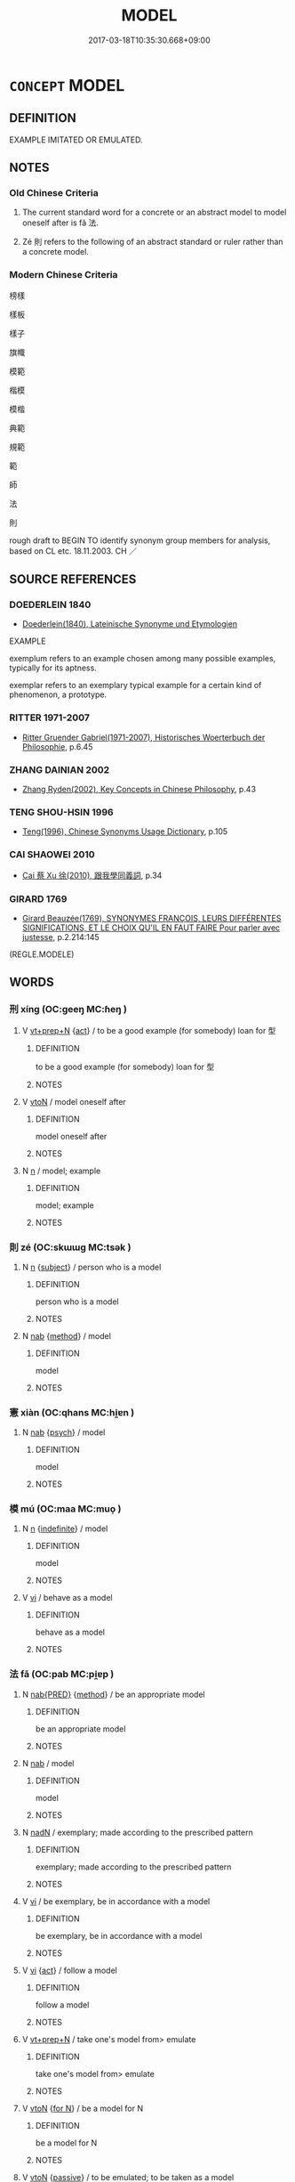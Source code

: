 # -*- mode: mandoku-tls-view -*-
#+TITLE: MODEL
#+DATE: 2017-03-18T10:35:30.668+09:00        
#+STARTUP: content
* =CONCEPT= MODEL
:PROPERTIES:
:CUSTOM_ID: uuid-6b3b4d30-99e1-4c5a-917a-74cdf593a5ee
:SYNONYM+:  PROTOTYPE
:SYNONYM+:  STEREOTYPE
:SYNONYM+:  ARCHETYPE
:SYNONYM+:  TYPE
:SYNONYM+:  VERSION
:SYNONYM+:  MOLD
:SYNONYM+:  TEMPLATE
:SYNONYM+:  FRAMEWORK
:SYNONYM+:  PATTERN
:SYNONYM+:  DESIGN
:SYNONYM+:  BLUEPRINT.
:SYNONYM+:  IDEAL
:SYNONYM+:  PARAGON
:SYNONYM+:  PERFECT EXAMPLE/SPECIMEN
:SYNONYM+:  PERFECTION
:SYNONYM+:  ACME
:SYNONYM+:  EPITOME
:SYNONYM+:  NONPAREIL
:SYNONYM+:  CRèmE DE LA CRèmE
:TR_ZH: 典型
:END:
** DEFINITION

EXAMPLE IMITATED OR EMULATED.

** NOTES

*** Old Chinese Criteria
1. The current standard word for a concrete or an abstract model to model oneself after is fǎ 法.

2. Zé 則 refers to the following of an abstract standard or ruler rather than a concrete model.

*** Modern Chinese Criteria
榜樣

樣板

樣子

旗幟

模範

楷模

模楷

典範

規範

範

師

法

則

rough draft to BEGIN TO identify synonym group members for analysis, based on CL etc. 18.11.2003. CH ／

** SOURCE REFERENCES
*** DOEDERLEIN 1840
 - [[cite:DOEDERLEIN-1840][Doederlein(1840), Lateinische Synonyme und Etymologien]]

EXAMPLE

exemplum refers to an example chosen among many possible examples, typically for its aptness.

exemplar refers to an exemplary typical example for a certain kind of phenomenon, a prototype.

*** RITTER 1971-2007
 - [[cite:RITTER-1971-2007][Ritter Gruender Gabriel(1971-2007), Historisches Woerterbuch der Philosophie]], p.6.45

*** ZHANG DAINIAN 2002
 - [[cite:ZHANG-DAINIAN-2002][Zhang  Ryden(2002), Key Concepts in Chinese Philosophy]], p.43

*** TENG SHOU-HSIN 1996
 - [[cite:TENG-SHOU-HSIN-1996][Teng(1996), Chinese Synonyms Usage Dictionary]], p.105

*** CAI SHAOWEI 2010
 - [[cite:CAI-SHAOWEI-2010][Cai 蔡 Xu 徐(2010), 跟我學同義詞]], p.34

*** GIRARD 1769
 - [[cite:GIRARD-1769][Girard Beauzée(1769), SYNONYMES FRANÇOIS, LEURS DIFFÉRENTES SIGNIFICATIONS, ET LE CHOIX QU'IL EN FAUT FAIRE Pour parler avec justesse]], p.2.214:145
 (REGLE.MODELE)
** WORDS
   :PROPERTIES:
   :VISIBILITY: children
   :END:
*** 刑 xíng (OC:ɡeeŋ MC:ɦeŋ )
:PROPERTIES:
:CUSTOM_ID: uuid-be0a97a1-ee38-421d-acf7-73cb74c17b1f
:Char+: 刑(18,4/6) 
:GY_IDS+: uuid-f291b62f-bf26-4c88-93b2-67dfe5eb2957
:PY+: xíng     
:OC+: ɡeeŋ     
:MC+: ɦeŋ     
:END: 
**** V [[tls:syn-func::#uuid-739c24ae-d585-4fff-9ac2-2547b1050f16][vt+prep+N]] {[[tls:sem-feat::#uuid-f55cff2f-f0e3-4f08-a89c-5d08fcf3fe89][act]]} / to be a good example (for somebody) loan for 型
:PROPERTIES:
:CUSTOM_ID: uuid-a5318099-3d61-4eb8-a21a-aa692a761b55
:WARRING-STATES-CURRENCY: 2
:END:
****** DEFINITION

to be a good example (for somebody) loan for 型

****** NOTES

**** V [[tls:syn-func::#uuid-fbfb2371-2537-4a99-a876-41b15ec2463c][vtoN]] / model oneself after
:PROPERTIES:
:CUSTOM_ID: uuid-f65e2515-393f-420a-94d7-4072a150f8d2
:WARRING-STATES-CURRENCY: 3
:END:
****** DEFINITION

model oneself after

****** NOTES

**** N [[tls:syn-func::#uuid-8717712d-14a4-4ae2-be7a-6e18e61d929b][n]] / model; example
:PROPERTIES:
:CUSTOM_ID: uuid-15a7ed0c-883b-43fb-98bd-0ab4b71b721f
:END:
****** DEFINITION

model; example

****** NOTES

*** 則 zé (OC:skɯɯɡ MC:tsək )
:PROPERTIES:
:CUSTOM_ID: uuid-2f6c1284-ae19-4f8e-970d-ffd0f7059276
:Char+: 則(18,7/9) 
:GY_IDS+: uuid-5091e606-89b0-4628-8f27-38ab1d7dacc5
:PY+: zé     
:OC+: skɯɯɡ     
:MC+: tsək     
:END: 
**** N [[tls:syn-func::#uuid-8717712d-14a4-4ae2-be7a-6e18e61d929b][n]] {[[tls:sem-feat::#uuid-50da9f38-5611-463e-a0b9-5bbb7bf5e56f][subject]]} / person who is a model
:PROPERTIES:
:CUSTOM_ID: uuid-7225d596-16eb-4f71-a63f-a8448754949e
:WARRING-STATES-CURRENCY: 2
:END:
****** DEFINITION

person who is a model

****** NOTES

**** N [[tls:syn-func::#uuid-76be1df4-3d73-4e5f-bbc2-729542645bc8][nab]] {[[tls:sem-feat::#uuid-b33cc013-91e1-4f2b-a148-2b1709f499ed][method]]} / model
:PROPERTIES:
:CUSTOM_ID: uuid-541262b2-2f6e-4d6f-923b-317a6f4e7f2b
:WARRING-STATES-CURRENCY: 3
:END:
****** DEFINITION

model

****** NOTES

*** 憲 xiàn (OC:qhans MC:hi̯ɐn )
:PROPERTIES:
:CUSTOM_ID: uuid-0343c5da-146a-4b00-97b0-f1f734ac11ad
:Char+: 憲(61,12/15) 
:GY_IDS+: uuid-f2d1b8d7-3b86-4889-827d-cb60f04d0c44
:PY+: xiàn     
:OC+: qhans     
:MC+: hi̯ɐn     
:END: 
**** N [[tls:syn-func::#uuid-76be1df4-3d73-4e5f-bbc2-729542645bc8][nab]] {[[tls:sem-feat::#uuid-98e7674b-b362-466f-9568-d0c14470282a][psych]]} / model
:PROPERTIES:
:CUSTOM_ID: uuid-da495983-4d1b-4a05-8c58-e646441ea2c2
:END:
****** DEFINITION

model

****** NOTES

*** 模 mú (OC:maa MC:muo̝ )
:PROPERTIES:
:CUSTOM_ID: uuid-a180cb11-ac6b-455f-9692-afe5506bcb8f
:Char+: 模(75,11/15) 
:GY_IDS+: uuid-d98df3f5-16f1-4eb3-85ff-8d3992b42dbf
:PY+: mú     
:OC+: maa     
:MC+: muo̝     
:END: 
**** N [[tls:syn-func::#uuid-8717712d-14a4-4ae2-be7a-6e18e61d929b][n]] {[[tls:sem-feat::#uuid-c161d090-7e79-41e8-9615-93208fabbb99][indefinite]]} / model
:PROPERTIES:
:CUSTOM_ID: uuid-368609b8-ac37-4979-9ab5-e866183365fb
:END:
****** DEFINITION

model

****** NOTES

**** V [[tls:syn-func::#uuid-c20780b3-41f9-491b-bb61-a269c1c4b48f][vi]] / behave as a model
:PROPERTIES:
:CUSTOM_ID: uuid-20d29024-a14f-4f71-a27e-23d596395cb4
:END:
****** DEFINITION

behave as a model

****** NOTES

*** 法 fǎ (OC:pab MC:pi̯ɐp )
:PROPERTIES:
:CUSTOM_ID: uuid-1c72d6f0-9776-4a03-87f0-5ab6d8d5ea2f
:Char+: 法(85,5/8) 
:GY_IDS+: uuid-bcc31133-8ffb-45d4-aeeb-442e8943f17e
:PY+: fǎ     
:OC+: pab     
:MC+: pi̯ɐp     
:END: 
**** N [[tls:syn-func::#uuid-3710a73c-82d0-48d4-984e-683705e5b845][nab{PRED}]] {[[tls:sem-feat::#uuid-b33cc013-91e1-4f2b-a148-2b1709f499ed][method]]} / be an appropriate model
:PROPERTIES:
:CUSTOM_ID: uuid-4eb6564c-0ba6-44a3-a031-442a29259a75
:END:
****** DEFINITION

be an appropriate model

****** NOTES

**** N [[tls:syn-func::#uuid-76be1df4-3d73-4e5f-bbc2-729542645bc8][nab]] / model
:PROPERTIES:
:CUSTOM_ID: uuid-0452f378-e888-4f54-ad13-53004f9eb97f
:END:
****** DEFINITION

model

****** NOTES

**** N [[tls:syn-func::#uuid-516d3836-3a0b-4fbc-b996-071cc48ba53d][nadN]] / exemplary; made according to the prescribed pattern
:PROPERTIES:
:CUSTOM_ID: uuid-7f304c9a-293a-442d-b998-cb334e2424bb
:WARRING-STATES-CURRENCY: 3
:END:
****** DEFINITION

exemplary; made according to the prescribed pattern

****** NOTES

**** V [[tls:syn-func::#uuid-c20780b3-41f9-491b-bb61-a269c1c4b48f][vi]] / be exemplary, be in accordance with a model
:PROPERTIES:
:CUSTOM_ID: uuid-dee40a63-ec6a-4e1e-ab5d-d1ea79542709
:END:
****** DEFINITION

be exemplary, be in accordance with a model

****** NOTES

**** V [[tls:syn-func::#uuid-c20780b3-41f9-491b-bb61-a269c1c4b48f][vi]] {[[tls:sem-feat::#uuid-f55cff2f-f0e3-4f08-a89c-5d08fcf3fe89][act]]} / follow a model
:PROPERTIES:
:CUSTOM_ID: uuid-e71f7fa1-f2c6-4033-b771-a5589baadfce
:WARRING-STATES-CURRENCY: 3
:END:
****** DEFINITION

follow a model

****** NOTES

**** V [[tls:syn-func::#uuid-739c24ae-d585-4fff-9ac2-2547b1050f16][vt+prep+N]] / take one's model from> emulate
:PROPERTIES:
:CUSTOM_ID: uuid-d7f03875-a4a5-41b0-a3f6-877d5aa734c9
:END:
****** DEFINITION

take one's model from> emulate

****** NOTES

**** V [[tls:syn-func::#uuid-fbfb2371-2537-4a99-a876-41b15ec2463c][vtoN]] {[[tls:sem-feat::#uuid-ea36d5d5-f89a-4526-95e4-cbcda9551cb5][for N]]} / be a model for N
:PROPERTIES:
:CUSTOM_ID: uuid-384040ba-eebf-433e-9b37-a93e0ce7c385
:END:
****** DEFINITION

be a model for N

****** NOTES

**** V [[tls:syn-func::#uuid-fbfb2371-2537-4a99-a876-41b15ec2463c][vtoN]] {[[tls:sem-feat::#uuid-988c2bcf-3cdd-4b9e-b8a4-615fe3f7f81e][passive]]} / to be emulated; to be taken as a model
:PROPERTIES:
:CUSTOM_ID: uuid-96bad105-f161-472c-baed-80673f5a44b4
:WARRING-STATES-CURRENCY: 3
:END:
****** DEFINITION

to be emulated; to be taken as a model

****** NOTES

**** N [[tls:syn-func::#uuid-f3e34327-a325-49ec-bfc9-8e95d7bf9d0c][npost=N]] / the model constituted by N
:PROPERTIES:
:CUSTOM_ID: uuid-dd67d079-9935-47d0-a564-bab64ca55c02
:END:
****** DEFINITION

the model constituted by N

****** NOTES

*** 範 fàn (OC:bomʔ MC:bi̯ɐm )
:PROPERTIES:
:CUSTOM_ID: uuid-7d72a174-657c-42f9-a886-684a1010f74d
:Char+: 範(118,9/15) 
:GY_IDS+: uuid-b7955521-080c-4fde-817c-e8ac3f327525
:PY+: fàn     
:OC+: bomʔ     
:MC+: bi̯ɐm     
:END: 
**** N [[tls:syn-func::#uuid-76be1df4-3d73-4e5f-bbc2-729542645bc8][nab]] / model
:PROPERTIES:
:CUSTOM_ID: uuid-31c84ec4-157c-40c8-a8e7-5f421931543e
:END:
****** DEFINITION

model

****** NOTES

*** 表 biǎo (OC:prawʔ MC:piɛu )
:PROPERTIES:
:CUSTOM_ID: uuid-54bbb9dc-20f9-44a6-bc77-fb0a37f30950
:Char+: 表(145,3/9) 
:GY_IDS+: uuid-6064302c-25e2-4718-9c4b-4fdf63a6cd7b
:PY+: biǎo     
:OC+: prawʔ     
:MC+: piɛu     
:END: 
**** N [[tls:syn-func::#uuid-8717712d-14a4-4ae2-be7a-6e18e61d929b][n]] / a model
:PROPERTIES:
:CUSTOM_ID: uuid-a58a1d2f-e014-438a-810e-98073c6bebfc
:WARRING-STATES-CURRENCY: 3
:END:
****** DEFINITION

a model

****** NOTES

******* Examples
HF 10.9.72: 足以為表 be appropriate to be taken as a model �

*** 模范 múfàn (OC:maa bomʔ MC:muo̝ bi̯ɐm )
:PROPERTIES:
:CUSTOM_ID: uuid-fda4acb5-ad38-494c-8ac3-cb21fcd14941
:Char+: 模(75,11/15) 范(140,5/11) 
:GY_IDS+: uuid-d98df3f5-16f1-4eb3-85ff-8d3992b42dbf uuid-651615a0-d362-4391-b7fa-1d6d286bf652
:PY+: mú fàn    
:OC+: maa bomʔ    
:MC+: muo̝ bi̯ɐm    
:END: 
**** N [[tls:syn-func::#uuid-a8e89bab-49e1-4426-b230-0ec7887fd8b4][NP]] / model NPpost-N
:PROPERTIES:
:CUSTOM_ID: uuid-04f01a0c-b8fb-4f24-a4fb-bd9a67ecde9d
:END:
****** DEFINITION

model NPpost-N

****** NOTES

*** 法則 fǎzé (OC:pab skɯɯɡ MC:pi̯ɐp tsək )
:PROPERTIES:
:CUSTOM_ID: uuid-22c92336-d967-438f-9715-0e4e6bf1f0c8
:Char+: 法(85,5/8) 則(18,7/9) 
:GY_IDS+: uuid-bcc31133-8ffb-45d4-aeeb-442e8943f17e uuid-5091e606-89b0-4628-8f27-38ab1d7dacc5
:PY+: fǎ zé    
:OC+: pab skɯɯɡ    
:MC+: pi̯ɐp tsək    
:END: 
**** N [[tls:syn-func::#uuid-a8e89bab-49e1-4426-b230-0ec7887fd8b4][NP]] / model
:PROPERTIES:
:CUSTOM_ID: uuid-370167b4-5afb-46d7-a9f5-5b367719c417
:WARRING-STATES-CURRENCY: 3
:END:
****** DEFINITION

model

****** NOTES

**** V [[tls:syn-func::#uuid-98f2ce75-ae37-4667-90ff-f418c4aeaa33][VPtoN]] / take as a model
:PROPERTIES:
:CUSTOM_ID: uuid-618c8000-b8f2-4a01-9d00-df45156a3a4f
:END:
****** DEFINITION

take as a model

****** NOTES

*** 法度 fǎdù (OC:pab ɡ-laaɡs MC:pi̯ɐp duo̝ )
:PROPERTIES:
:CUSTOM_ID: uuid-95d4df35-3368-4f72-aba2-7f8c9bd6a1a3
:Char+: 法(85,5/8) 度(53,6/9) 
:GY_IDS+: uuid-bcc31133-8ffb-45d4-aeeb-442e8943f17e uuid-747e8532-e8bd-4f01-b43e-ad5025ef888a
:PY+: fǎ dù    
:OC+: pab ɡ-laaɡs    
:MC+: pi̯ɐp duo̝    
:END: 
COMPOUND TYPE: [[tls:comp-type::#uuid-fbf897fd-2aa0-461d-9570-dae68dbad35f][]]


**** N [[tls:syn-func::#uuid-db0698e7-db2f-4ee3-9a20-0c2b2e0cebf0][NPab]] / model
:PROPERTIES:
:CUSTOM_ID: uuid-efd05df3-8193-49dc-9182-d51702ad792a
:WARRING-STATES-CURRENCY: 3
:END:
****** DEFINITION

model

****** NOTES

*** 法式 fǎshì (OC:pab lʰɯɡ MC:pi̯ɐp ɕɨk )
:PROPERTIES:
:CUSTOM_ID: uuid-ddf2c14d-0e65-4fd2-a879-adceddf1c7a5
:Char+: 法(85,5/8) 式(56,3/6) 
:GY_IDS+: uuid-bcc31133-8ffb-45d4-aeeb-442e8943f17e uuid-b464345f-fe85-4ba2-8b3f-97d5bee90994
:PY+: fǎ shì    
:OC+: pab lʰɯɡ    
:MC+: pi̯ɐp ɕɨk    
:END: 
**** N [[tls:syn-func::#uuid-a8e89bab-49e1-4426-b230-0ec7887fd8b4][NP]] / model
:PROPERTIES:
:CUSTOM_ID: uuid-6b34a0ea-49b0-4490-8a01-42fab4f8ed1f
:WARRING-STATES-CURRENCY: 3
:END:
****** DEFINITION

model

****** NOTES

*** 望 wàng (OC:maŋs MC:mi̯ɐŋ ) / 望 (wáng) (OC:maŋ MC:mi̯ɐŋ )
:PROPERTIES:
:CUSTOM_ID: uuid-079fef3c-49cc-44df-a64f-f7cd83ba3304
:Char+: 望(74,7/11) 
:Char+: 望(74,7/11) 
:GY_IDS+: uuid-eff7896b-7bb5-4814-b016-c568012c0ccb
:PY+: wàng     
:OC+: maŋs     
:MC+: mi̯ɐŋ     
:GY_IDS+: uuid-ce77da5f-948d-4b57-9153-d2dcc40ac102
:PY+: (wáng)     
:OC+: maŋ     
:MC+: mi̯ɐŋ     
:END: 
**** N [[tls:syn-func::#uuid-8717712d-14a4-4ae2-be7a-6e18e61d929b][n]] / model 民之望也 "the object of the people's admiration" ZUO
:PROPERTIES:
:CUSTOM_ID: uuid-23a4c6a9-8c98-47ba-a163-5812721807f7
:END:
****** DEFINITION

model 民之望也 "the object of the people's admiration" ZUO

****** NOTES

** BIBLIOGRAPHY
bibliography:../core/tlsbib.bib
